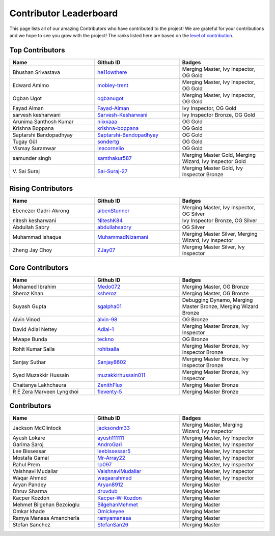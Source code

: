 Contributor Leaderboard
=======================

This page lists all of our amazing Contributors who have contributed to the project! We are grateful for your contributions and we hope to see you grow with the project! The ranks listed here are based on the `level of contribution <contributing/volunteer_program.rst>`_\.

Top Contributors
----------------
.. list-table::
   :widths: 50 50 50
   :header-rows: 1

   * - Name
     - Github ID
     - Badges
   * - Bhushan Srivastava
     - `he11owthere <https://github.com/he11owthere>`_
     - Merging Master, Ivy Inspector, OG Gold
   * - Edward Amimo
     - `mobley-trent <https://github.com/mobley-trent>`_
     - Merging Master, Ivy Inspector, OG Gold
   * - Ogban Ugot
     - `ogbanugot <https://github.com/ogbanugot>`_
     - Merging Master, Ivy Inspector, OG Gold
   * - Fayad Alman
     - `Fayad-Alman <https://github.com/Fayad-Alman>`_
     - Ivy Inspector, OG Gold
   * - sarvesh kesharwani
     - `Sarvesh-Kesharwani <https://github.com/Sarvesh-Kesharwani>`_
     - Ivy Inspector Bronze, OG Gold
   * - Arunima Santhosh Kumar
     - `niixxaaa <https://github.com/niixxaaa>`_
     - OG Gold
   * - Krishna Boppana
     - `krishna-boppana <https://github.com/krishna-boppana>`_
     - OG Gold
   * - Saptarshi Bandopadhyay
     - `Saptarshi-Bandopadhyay <https://github.com/Saptarshi-Bandopadhyay>`_
     - OG Gold
   * - Tugay Gül
     - `sondertg <https://github.com/sondertg>`_
     - OG Gold
   * - Vismay Suramwar
     - `leacornelio <https://github.com/leacornelio>`_
     - OG Gold
   * - samunder singh
     - `samthakur587 <https://github.com/samthakur587>`_
     - Merging Master Gold, Merging Wizard, Ivy Inspector Gold
   * - V\. Sai Suraj
     - `Sai-Suraj-27 <https://github.com/Sai-Suraj-27>`_
     - Merging Master Gold, Ivy Inspector Bronze
Rising Contributors
-------------------
.. list-table::
   :widths: 50 50 50
   :header-rows: 1

   * - Name
     - Github ID
     - Badges
   * - Ebenezer Gadri-Akrong
     - `aibenStunner <https://github.com/aibenStunner>`_
     - Merging Master, Ivy Inspector, OG Silver
   * - nitesh kesharwani
     - `NiteshK84 <https://github.com/NiteshK84>`_
     - Ivy Inspector Bronze, OG Silver
   * - Abdullah Sabry
     - `abdullahsabry <https://github.com/abdullahsabry>`_
     - OG Silver
   * - Muhammad ishaque
     - `MuhammadNizamani <https://github.com/MuhammadNizamani>`_
     - Merging Master Silver, Merging Wizard, Ivy Inspector
   * - Zheng Jay Choy
     - `ZJay07 <https://github.com/ZJay07>`_
     - Merging Master Silver, Ivy Inspector
Core Contributors
-----------------
.. list-table::
   :widths: 50 50 50
   :header-rows: 1

   * - Name
     - Github ID
     - Badges
   * - Mohamed Ibrahim
     - `Medo072 <https://github.com/Medo072>`_
     - Merging Master, OG Bronze
   * - Sheroz Khan
     - `ksheroz <https://github.com/ksheroz>`_
     - Merging Master, OG Bronze
   * - Suyash Gupta
     - `sgalpha01 <https://github.com/sgalpha01>`_
     - Debugging Dynamo, Merging Master Bronze, Merging Wizard Bronze
   * - Alvin Vinod
     - `alvin-98 <https://github.com/alvin-98>`_
     - OG Bronze
   * - David Adlai Nettey
     - `Adlai-1 <https://github.com/Adlai-1>`_
     - Merging Master Bronze, Ivy Inspector
   * - Mwape Bunda
     - `teckno <https://github.com/teckno>`_
     - OG Bronze
   * - Rohit Kumar Salla
     - `rohitsalla <https://github.com/rohitsalla>`_
     - Merging Master Bronze, Ivy Inspector Bronze
   * - Sanjay Suthar
     - `Sanjay8602 <https://github.com/Sanjay8602>`_
     - Merging Master Bronze, Ivy Inspector Bronze
   * - Syed Muzakkir Hussain
     - `muzakkirhussain011 <https://github.com/muzakkirhussain011>`_
     - Merging Master Bronze, Ivy Inspector
   * - Chaitanya Lakhchaura
     - `ZenithFlux <https://github.com/ZenithFlux>`_
     - Merging Master Bronze
   * - R E Zera Marveen Lyngkhoi
     - `fleventy-5 <https://github.com/fleventy-5>`_
     - Merging Master Bronze
Contributors
------------
.. list-table::
   :widths: 50 50 50
   :header-rows: 1

   * - Name
     - Github ID
     - Badges
   * - Jackson McClintock
     - `jacksondm33 <https://github.com/jacksondm33>`_
     - Merging Master, Merging Wizard, Ivy Inspector
   * - Ayush Lokare
     - `ayush111111 <https://github.com/ayush111111>`_
     - Merging Master, Ivy Inspector
   * - Garima Saroj
     - `AndroGari <https://github.com/AndroGari>`_
     - Merging Master, Ivy Inspector
   * - Lee Bissessar
     - `leebissessar5 <https://github.com/leebissessar5>`_
     - Merging Master, Ivy Inspector
   * - Mostafa Gamal
     - `Mr-Array22 <https://github.com/Mr-Array22>`_
     - Merging Master, Ivy Inspector
   * - Rahul Prem
     - `rp097 <https://github.com/rp097>`_
     - Merging Master, Ivy Inspector
   * - Vaishnavi Mudaliar
     - `VaishnaviMudaliar <https://github.com/VaishnaviMudaliar>`_
     - Merging Master, Ivy Inspector
   * - Waqar Ahmed
     - `waqaarahmed <https://github.com/waqaarahmed>`_
     - Merging Master, Ivy Inspector
   * - Aryan Pandey
     - `Aryan8912 <https://github.com/Aryan8912>`_
     - Merging Master
   * - Dhruv Sharma
     - `druvdub <https://github.com/druvdub>`_
     - Merging Master
   * - Kacper Kożdoń
     - `Kacper-W-Kozdon <https://github.com/Kacper-W-Kozdon>`_
     - Merging Master
   * - Mehmet Bilgehan Bezcioglu
     - `BilgehanMehmet <https://github.com/BilgehanMehmet>`_
     - Merging Master
   * - Omkar khade
     - `Omickeyee <https://github.com/Omickeyee>`_
     - Merging Master
   * - Ramya Manasa Amancherla
     - `ramyamanasa <https://github.com/ramyamanasa>`_
     - Merging Master
   * - Stefan Sanchez
     - `StefanSan26 <https://github.com/StefanSan26>`_
     - Merging Master
